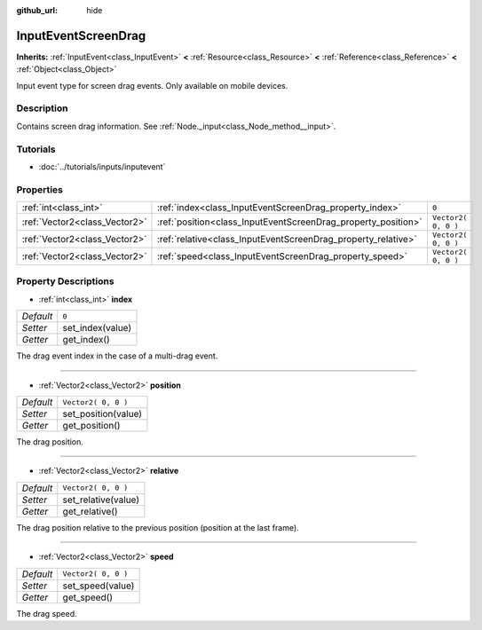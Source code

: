 :github_url: hide

.. Generated automatically by doc/tools/make_rst.py in Rebel Engine's source tree.
.. DO NOT EDIT THIS FILE, but the InputEventScreenDrag.xml source instead.
.. The source is found in doc/classes or modules/<name>/doc_classes.

.. _class_InputEventScreenDrag:

InputEventScreenDrag
====================

**Inherits:** :ref:`InputEvent<class_InputEvent>` **<** :ref:`Resource<class_Resource>` **<** :ref:`Reference<class_Reference>` **<** :ref:`Object<class_Object>`

Input event type for screen drag events. Only available on mobile devices.

Description
-----------

Contains screen drag information. See :ref:`Node._input<class_Node_method__input>`.

Tutorials
---------

- :doc:`../tutorials/inputs/inputevent`

Properties
----------

+-------------------------------+---------------------------------------------------------------+---------------------+
| :ref:`int<class_int>`         | :ref:`index<class_InputEventScreenDrag_property_index>`       | ``0``               |
+-------------------------------+---------------------------------------------------------------+---------------------+
| :ref:`Vector2<class_Vector2>` | :ref:`position<class_InputEventScreenDrag_property_position>` | ``Vector2( 0, 0 )`` |
+-------------------------------+---------------------------------------------------------------+---------------------+
| :ref:`Vector2<class_Vector2>` | :ref:`relative<class_InputEventScreenDrag_property_relative>` | ``Vector2( 0, 0 )`` |
+-------------------------------+---------------------------------------------------------------+---------------------+
| :ref:`Vector2<class_Vector2>` | :ref:`speed<class_InputEventScreenDrag_property_speed>`       | ``Vector2( 0, 0 )`` |
+-------------------------------+---------------------------------------------------------------+---------------------+

Property Descriptions
---------------------

.. _class_InputEventScreenDrag_property_index:

- :ref:`int<class_int>` **index**

+-----------+------------------+
| *Default* | ``0``            |
+-----------+------------------+
| *Setter*  | set_index(value) |
+-----------+------------------+
| *Getter*  | get_index()      |
+-----------+------------------+

The drag event index in the case of a multi-drag event.

----

.. _class_InputEventScreenDrag_property_position:

- :ref:`Vector2<class_Vector2>` **position**

+-----------+---------------------+
| *Default* | ``Vector2( 0, 0 )`` |
+-----------+---------------------+
| *Setter*  | set_position(value) |
+-----------+---------------------+
| *Getter*  | get_position()      |
+-----------+---------------------+

The drag position.

----

.. _class_InputEventScreenDrag_property_relative:

- :ref:`Vector2<class_Vector2>` **relative**

+-----------+---------------------+
| *Default* | ``Vector2( 0, 0 )`` |
+-----------+---------------------+
| *Setter*  | set_relative(value) |
+-----------+---------------------+
| *Getter*  | get_relative()      |
+-----------+---------------------+

The drag position relative to the previous position (position at the last frame).

----

.. _class_InputEventScreenDrag_property_speed:

- :ref:`Vector2<class_Vector2>` **speed**

+-----------+---------------------+
| *Default* | ``Vector2( 0, 0 )`` |
+-----------+---------------------+
| *Setter*  | set_speed(value)    |
+-----------+---------------------+
| *Getter*  | get_speed()         |
+-----------+---------------------+

The drag speed.

.. |virtual| replace:: :abbr:`virtual (This method should typically be overridden by the user to have any effect.)`
.. |const| replace:: :abbr:`const (This method has no side effects. It doesn't modify any of the instance's member variables.)`
.. |vararg| replace:: :abbr:`vararg (This method accepts any number of arguments after the ones described here.)`
